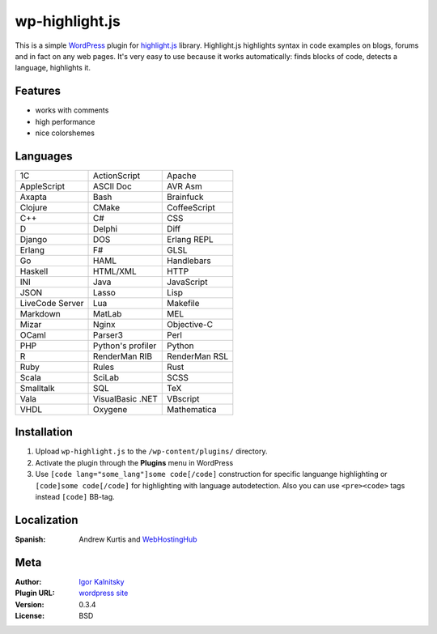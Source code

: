 wp-highlight.js
===============

This is a simple WordPress_ plugin for highlight.js_ library. Highlight.js
highlights syntax in code examples on blogs, forums and in fact on any web
pages. It's very easy to use because it works automatically: finds blocks of
code, detects a language, highlights it.

.. _WordPress:    http://wordpress.org/
.. _highlight.js: http://softwaremaniacs.org/soft/highlight/en/


Features
````````

* works with comments
* high performance
* nice colorshemes


Languages
`````````

====================    ====================    ====================
  1C                      ActionScript            Apache
  AppleScript             ASCII Doc               AVR Asm
  Axapta                  Bash                    Brainfuck
  Clojure                 CMake                   CoffeeScript
  C++                     C#                      CSS
  D                       Delphi                  Diff
  Django                  DOS                     Erlang REPL
  Erlang                  F#                      GLSL
  Go                      HAML                    Handlebars
  Haskell                 HTML/XML                HTTP
  INI                     Java                    JavaScript
  JSON                    Lasso                   Lisp
  LiveCode Server         Lua                     Makefile
  Markdown                MatLab                  MEL
  Mizar                   Nginx                   Objective-C
  OCaml                   Parser3                 Perl
  PHP                     Python's profiler       Python
  R                       RenderMan RIB           RenderMan RSL
  Ruby                    Rules                   Rust
  Scala                   SciLab                  SCSS
  Smalltalk               SQL                     TeX
  Vala                    VisualBasic .NET        VBscript
  VHDL                    Oxygene                 Mathematica
====================    ====================    ====================


Installation
````````````

1. Upload ``wp-highlight.js`` to the ``/wp-content/plugins/`` directory.
2. Activate the plugin through the **Plugins** menu in WordPress
3. Use ``[code lang="some_lang"]some code[/code]`` construction for specific
   languange highlighting or ``[code]some code[/code]`` for highlighting with
   language autodetection. Also you can use ``<pre><code>`` tags instead
   ``[code]`` BB-tag.


Localization
````````````

:Spanish:   Andrew Kurtis and WebHostingHub_

.. _WebHostingHub:  http://www.webhostinghub.com/


Meta
````

:Author:        `Igor Kalnitsky <http://kalnitsky.org/about/en/>`_
:Plugin URL:    `wordpress site <http://wordpress.org/extend/plugins/wp-highlightjs/>`_

:Version:       0.3.4
:License:       BSD
